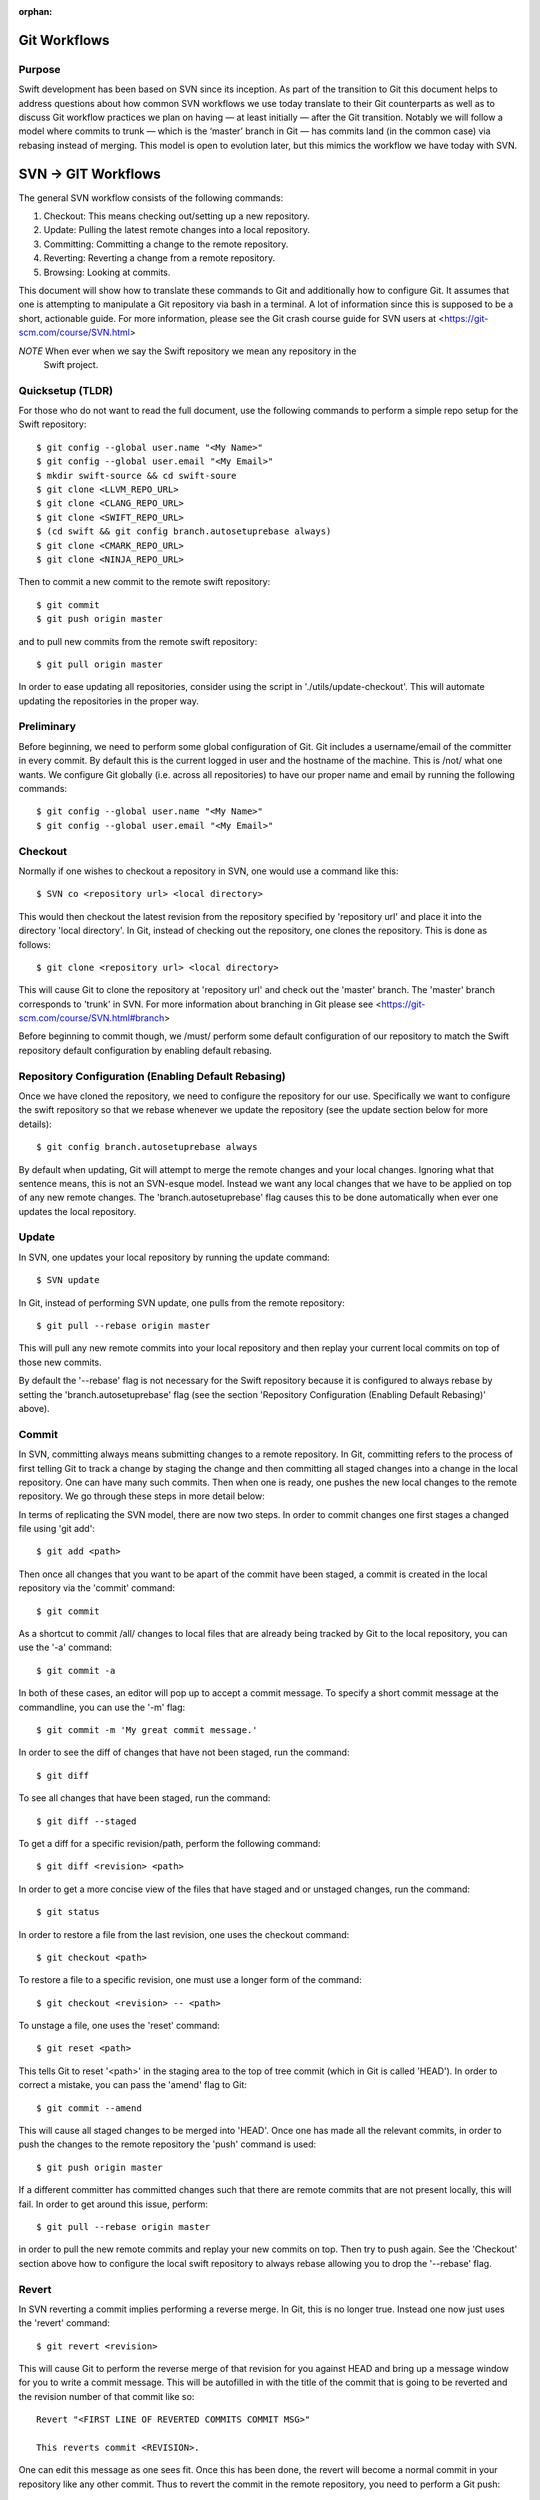 :orphan:

Git Workflows
=============

Purpose
-------

Swift development has been based on SVN since its inception.  As part of the
transition to Git this document helps to address questions about how common SVN
workflows we use today translate to their Git counterparts as well as to discuss
Git workflow practices we plan on having — at least initially — after the Git
transition.  Notably we will follow a model where commits to trunk — which is
the ‘master’ branch in Git — has commits land (in the common case) via rebasing
instead of merging.  This model is open to evolution later, but this mimics the
workflow we have today with SVN.

SVN -> GIT Workflows
====================

The general SVN workflow consists of the following commands:

1. Checkout: This means checking out/setting up a new repository.
2. Update: Pulling the latest remote changes into a local repository.
3. Committing: Committing a change to the remote repository.
4. Reverting: Reverting a change from a remote repository.
5. Browsing: Looking at commits.

This document will show how to translate these commands to Git and additionally
how to configure Git. It assumes that one is attempting to manipulate a Git
repository via bash in a terminal. A lot of information since this is supposed
to be a short, actionable guide. For more information, please see the Git crash
course guide for SVN users at <https://git-scm.com/course/SVN.html>

*NOTE* When ever when we say the Swift repository we mean any repository in the
 Swift project.

Quicksetup (TLDR)
-----------------

For those who do not want to read the full document, use the following commands
to perform a simple repo setup for the Swift repository::

  $ git config --global user.name "<My Name>"
  $ git config --global user.email "<My Email>"
  $ mkdir swift-source && cd swift-soure
  $ git clone <LLVM_REPO_URL>
  $ git clone <CLANG_REPO_URL>
  $ git clone <SWIFT_REPO_URL>
  $ (cd swift && git config branch.autosetuprebase always)
  $ git clone <CMARK_REPO_URL>
  $ git clone <NINJA_REPO_URL>

Then to commit a new commit to the remote swift repository::

  $ git commit
  $ git push origin master

and to pull new commits from the remote swift repository::

  $ git pull origin master

In order to ease updating all repositories, consider using the script in
'./utils/update-checkout'. This will automate updating the repositories in the
proper way.

Preliminary
-----------

Before beginning, we need to perform some global configuration of Git. Git
includes a username/email of the committer in every commit. By default this is
the current logged in user and the hostname of the machine. This is /not/ what
one wants. We configure Git globally (i.e. across all repositories) to have our
proper name and email by running the following commands::

  $ git config --global user.name "<My Name>"
  $ git config --global user.email "<My Email>"

Checkout
--------

Normally if one wishes to checkout a repository in SVN, one would use a command
like this::

  $ SVN co <repository url> <local directory>

This would then checkout the latest revision from the repository specified by
'repository url' and place it into the directory 'local directory'. In Git,
instead of checking out the repository, one clones the repository. This is done
as follows::

  $ git clone <repository url> <local directory>

This will cause Git to clone the repository at 'repository url' and check out
the 'master' branch. The 'master' branch corresponds to 'trunk' in SVN. For more
information about branching in Git please see
<https://git-scm.com/course/SVN.html#branch>

Before beginning to commit though, we /must/ perform some default configuration
of our repository to match the Swift repository default configuration by
enabling default rebasing.

Repository Configuration (Enabling Default Rebasing)
----------------------------------------------------

Once we have cloned the repository, we need to configure the repository for our
use. Specifically we want to configure the swift repository so that we rebase
whenever we update the repository (see the update section below for more
details)::

  $ git config branch.autosetuprebase always

By default when updating, Git will attempt to merge the remote changes and your
local changes. Ignoring what that sentence means, this is not an SVN-esque
model. Instead we want any local changes that we have to be applied on top of
any new remote changes. The 'branch.autosetuprebase' flag causes this to be done
automatically when ever one updates the local repository.

Update
------

In SVN, one updates your local repository by running the update command::

  $ SVN update

In Git, instead of performing SVN update, one pulls from the remote repository::

  $ git pull --rebase origin master

This will pull any new remote commits into your local repository and then replay
your current local commits on top of those new commits.

By default the '--rebase' flag is not necessary for the Swift repository because
it is configured to always rebase by setting the 'branch.autosetuprebase' flag
(see the section 'Repository Configuration (Enabling Default Rebasing)' above).

Commit
------

In SVN, committing always means submitting changes to a remote repository. In
Git, committing refers to the process of first telling Git to track a change by
staging the change and then committing all staged changes into a change in the
local repository. One can have many such commits. Then when one is ready, one
pushes the new local changes to the remote repository. We go through these steps
in more detail below:

In terms of replicating the SVN model, there are now two steps. In order to
commit changes one first stages a changed file using 'git add'::

  $ git add <path>

Then once all changes that you want to be apart of the commit have been staged,
a commit is created in the local repository via the 'commit' command::

  $ git commit

As a shortcut to commit /all/ changes to local files that are already being
tracked by Git to the local repository, you can use the '-a' command::

  $ git commit -a

In both of these cases, an editor will pop up to accept a commit message. To
specify a short commit message at the commandline, you can use the '-m' flag::

  $ git commit -m 'My great commit message.'

In order to see the diff of changes that have not been staged, run the command::

  $ git diff

To see all changes that have been staged, run the command::

  $ git diff --staged

To get a diff for a specific revision/path, perform the following command::

  $ git diff <revision> <path>

In order to get a more concise view of the files that have staged and or
unstaged changes, run the command::

  $ git status

In order to restore a file from the last revision, one uses the checkout
command::

  $ git checkout <path>

To restore a file to a specific revision, one must use a longer form of the
command::

  $ git checkout <revision> -- <path>

To unstage a file, one uses the 'reset' command::

  $ git reset <path>

This tells Git to reset '<path>' in the staging area to the top of tree commit
(which in Git is called 'HEAD'). In order to correct a mistake, you can pass the
'amend' flag to Git::

  $ git commit --amend

This will cause all staged changes to be merged into 'HEAD'. Once one has made
all the relevant commits, in order to push the changes to the remote repository
the 'push' command is used::

  $ git push origin master

If a different committer has committed changes such that there are remote
commits that are not present locally, this will fail. In order to get around
this issue, perform::

  $ git pull --rebase origin master

in order to pull the new remote commits and replay your new commits on top. Then
try to push again. See the 'Checkout' section above how to configure the local
swift repository to always rebase allowing you to drop the '--rebase' flag.

Revert
------

In SVN reverting a commit implies performing a reverse merge. In Git, this is no
longer true. Instead one now just uses the 'revert' command::

  $ git revert <revision>

This will cause Git to perform the reverse merge of that revision for you
against HEAD and bring up a message window for you to write a commit
message. This will be autofilled in with the title of the commit that is going
to be reverted and the revision number of that commit like so::

  Revert "<FIRST LINE OF REVERTED COMMITS COMMIT MSG>"

  This reverts commit <REVISION>.

One can edit this message as one sees fit. Once this has been done, the revert
will become a normal commit in your repository like any other commit. Thus to
revert the commit in the remote repository, you need to perform a Git push::

  $ git push origin master

Browsing
--------

This section explains how one can view Git changes. In order to view a history
of all changes on a branch to the beginning of time use the 'log' command::

  $ git log

This will for each commit show the following information::

  commit <REVISION>
  Author: <AUTHOR NAME> <AUTHOR EMAIL>
  Date:   <TIMESTAMP>

      <COMMIT MSG>

To see history starting at a specific commit use the following form of a Git log
command::

  $ git log <REVISION>

To see a oneline summary that includes just the title of the commit and its
hash, pass the '--oneline' command::

  $ git log --oneline

It will not show you what was actually changed in each commit. In order to see
what was actually changed in a commit, use the command 'show'::

  $ git show

This will show the aforementioned information shown by Git log, but additionally
will perform a diff against top of tree showing you the contents of the
change. To see the changes for a specific commit, pass the revision to Git
show::

  $ git show <REVISION>
